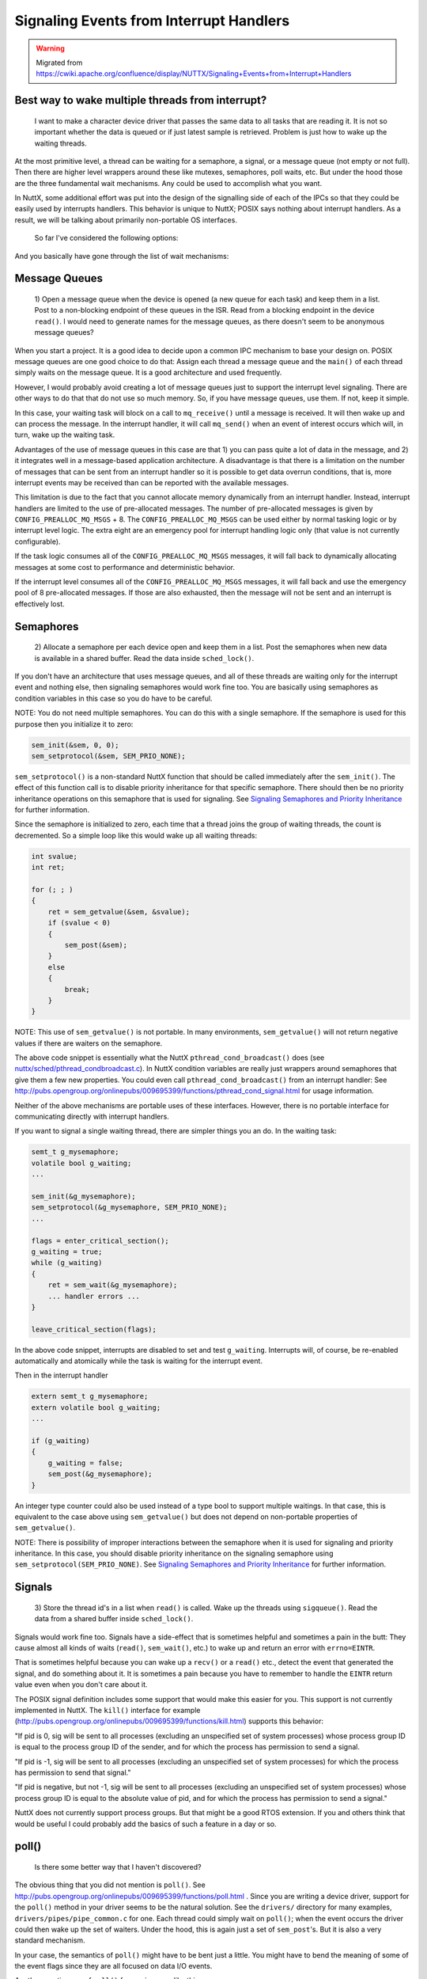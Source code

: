 ========================================
Signaling Events from Interrupt Handlers
========================================

.. warning:: Migrated from 
    https://cwiki.apache.org/confluence/display/NUTTX/Signaling+Events+from+Interrupt+Handlers

Best way to wake multiple threads from interrupt?
=================================================

    I want to make a character device driver that passes the same data to 
    all tasks that are reading it. It is not so important whether the data 
    is queued or if just latest sample is retrieved. Problem is just how to 
    wake up the waiting threads.

At the most primitive level, a thread can be waiting for a semaphore, a signal, 
or a message queue (not empty or not full). Then there are higher 
level wrappers around these like mutexes, semaphores, poll waits, 
etc. But under the hood those are the three fundamental wait 
mechanisms. Any could be used to accomplish what you want.

In NuttX, some additional effort was put into the design of the signalling 
side of each of the IPCs so that they could be easily used by interrupts 
handlers. This behavior is unique to NuttX; POSIX says nothing about 
interrupt handlers. As a result, we will be talking about primarily 
non-portable OS interfaces.

    So far I've considered the following options:

And you basically have gone through the list of wait mechanisms:

Message Queues
==============

  1) Open a message queue when the device is opened (a new queue for each 
  task) and keep them in a list. Post to a non-blocking endpoint of these 
  queues in the ISR. Read from a blocking endpoint in the device ``read()``. 
  I would need to generate names for the message queues, as there doesn't 
  seem to be anonymous message queues?

When you start a project. It is a good idea to decide upon a common IPC 
mechanism to base your design on. POSIX message queues are one good 
choice to do that: Assign each thread a message queue and the ``main()`` 
of each thread simply waits on the message queue. It is a good 
architecture and used frequently.

However, I would probably avoid creating a lot of message queues just 
to support the interrupt level signaling. There are other ways to do 
that that do not use so much memory. So, if you have message queues, 
use them. If not, keep it simple.

In this case, your waiting task will block on a call to ``mq_receive()`` 
until a message is received. It will then wake up and can process 
the message. In the interrupt handler, it will call ``mq_send()`` when 
an event of interest occurs which will, in turn, wake up the waiting 
task.

Advantages of the use of message queues in this case are that 1) you 
can pass quite a lot of data in the message, and 2) it integrates 
well in a message-based application architecture. A disadvantage 
is that there is a limitation on the number of messages that can be 
sent from an interrupt handler so it is possible to get data overrun 
conditions, that is, more interrupt events may be received than can 
be reported with the available messages.

This limitation is due to the fact that you cannot allocate memory 
dynamically from an interrupt handler. Instead, interrupt handlers 
are limited to the use of pre-allocated messages. The number of 
pre-allocated messages is given by ``CONFIG_PREALLOC_MQ_MSGS`` + 8. 
The ``CONFIG_PREALLOC_MQ_MSGS`` can be used either by normal tasking 
logic or by interrupt level logic. The extra eight are an emergency 
pool for interrupt handling logic only (that value is not currently 
configurable).

If the task logic consumes all of the ``CONFIG_PREALLOC_MQ_MSGS`` messages, it 
will fall back to dynamically allocating messages at some cost to 
performance and deterministic behavior.

If the interrupt level consumes all of the ``CONFIG_PREALLOC_MQ_MSGS`` 
messages, it will fall back and use the emergency pool of 8 
pre-allocated messages. If those are also exhausted, then the message 
will not be sent and an interrupt is effectively lost.

Semaphores
==========

  2) Allocate a semaphore per each device open and keep them in a list. 
  Post the semaphores when new data is available in a shared buffer. 
  Read the data inside ``sched_lock()``.

If you don't have an architecture that uses message queues, and all of 
these threads are waiting only for the interrupt event and nothing else, 
then signaling semaphores would work fine too. You are basically using 
semaphores as condition variables in this case so you do have to be careful.

NOTE: You do not need multiple semaphores. You can do this with a single 
semaphore. If the semaphore is used for this purpose then you initialize 
it to zero:

.. code-block:: c

    sem_init(&sem, 0, 0);
    sem_setprotocol(&sem, SEM_PRIO_NONE);

``sem_setprotocol()`` is a non-standard NuttX function that should be called 
immediately after the ``sem_init()``. The effect of this function call is to 
disable priority inheritance for that specific semaphore. There should 
then be no priority inheritance operations on this semaphore that is 
used for signaling. See `Signaling Semaphores and Priority Inheritance 
<https://cwiki.apache.org/confluence/display/NUTTX/Signaling+Semaphores+and+Priority+Inheritance>`_ 
for further information.

Since the semaphore is initialized to zero, each time that a thread joins 
the group of waiting threads, the count is decremented. So a simple loop 
like this would wake up all waiting threads:

.. code-block:: c

    int svalue;
    int ret;
    
    for (; ; )
    {
        ret = sem_getvalue(&sem, &svalue);
        if (svalue < 0)
        {
            sem_post(&sem);
        }
        else
        {
            break;
        }
    }

NOTE: This use of ``sem_getvalue()`` is not portable. In many environments, 
``sem_getvalue()`` will not return negative values if there are waiters on 
the semaphore.

The above code snippet is essentially what the NuttX 
``pthread_cond_broadcast()`` does (see `nuttx/sched/pthread_condbroadcast.c <https://github.com/apache/nuttx/blob/master/sched/pthread/pthread_condbroadcast.c>`_). 
In NuttX condition variables are really just wrappers around semaphores 
that give them a few new properties. You could even call 
``pthread_cond_broadcast()`` from an interrupt handler: See 
http://pubs.opengroup.org/onlinepubs/009695399/functions/pthread_cond_signal.html 
for usage information.

Neither of the above mechanisms are portable uses of these interfaces. 
However, there is no portable interface for communicating directly with 
interrupt handlers.

If you want to signal a single waiting thread, there are simpler things 
you an do. In the waiting task:

.. code-block:: c

    semt_t g_mysemaphore;
    volatile bool g_waiting;
    ...
    
    sem_init(&g_mysemaphore);
    sem_setprotocol(&g_mysemaphore, SEM_PRIO_NONE);
    ...
    
    flags = enter_critical_section();
    g_waiting = true;
    while (g_waiting)
    {
        ret = sem_wait(&g_mysemaphore);
        ... handler errors ...
    }
    
    leave_critical_section(flags);

In the above code snippet, interrupts are disabled to set and test 
``g_waiting``. Interrupts will, of course, be re-enabled automatically 
and atomically while the task is waiting for the interrupt event.

Then in the interrupt handler

.. code-block:: c 

    extern semt_t g_mysemaphore;
    extern volatile bool g_waiting;
    ...
    
    if (g_waiting)
    {
        g_waiting = false;
        sem_post(&g_mysemaphore);
    }

An integer type counter could also be used instead of a type bool to 
support multiple waitings. In that case, this is equivalent to the 
case above using ``sem_getvalue()`` but does not depend on non-portable 
properties of ``sem_getvalue()``.

NOTE: There is possibility of improper interactions between the 
semaphore when it is used for signaling and priority inheritance. 
In this case, you should disable priority inheritance on the 
signaling semaphore using ``sem_setprotocol(SEM_PRIO_NONE)``. See `Signaling Semaphores and Priority Inheritance 
<https://cwiki.apache.org/confluence/display/NUTTX/Signaling+Semaphores+and+Priority+Inheritance>`_ 
for further information.

Signals
=======

  3) Store the thread id's in a list when ``read()`` is called. Wake up the 
  threads using ``sigqueue()``. Read the data from a shared buffer 
  inside ``sched_lock()``.

Signals would work fine too. Signals have a side-effect that is sometimes 
helpful and sometimes a pain in the butt: They cause almost all kinds of 
waits (``read()``, ``sem_wait()``, etc.) to wake up and return an error with 
``errno=EINTR``.

That is sometimes helpful because you can wake up a ``recv()`` or a ``read()`` 
etc., detect the event that generated the signal, and do something 
about it. It is sometimes a pain because you have to remember to 
handle the ``EINTR`` return value even when you don't care about it.

The POSIX signal definition includes some support that would make this 
easier for you. This support is not currently implemented in NuttX. 
The ``kill()`` interface for example 
(http://pubs.opengroup.org/onlinepubs/009695399/functions/kill.html) 
supports this behavior:

"If pid is 0, sig will be sent to all processes (excluding an unspecified 
set of system processes) whose process group ID is equal to the process 
group ID of the sender, and for which the process has permission to send 
a signal.

"If pid is -1, sig will be sent to all processes (excluding an unspecified 
set of system processes) for which the process has permission to send that 
signal."

"If pid is negative, but not -1, sig will be sent to all processes (excluding 
an unspecified set of system processes) whose process group ID is equal to 
the absolute value of pid, and for which the process has permission to send 
a signal."

NuttX does not currently support process groups. But that might be a good 
RTOS extension. If you and others think that would be useful I could 
probably add the basics of such a feature in a day or so.

poll()
======

  Is there some better way that I haven't discovered?

The obvious thing that you did not mention is ``poll()``. See 
http://pubs.opengroup.org/onlinepubs/009695399/functions/poll.html . 
Since you are writing a device driver, support for the ``poll()`` method 
in your driver seems to be the natural solution. See the ``drivers/`` 
directory for many examples, ``drivers/pipes/pipe_common.c`` for one. 
Each thread could simply wait on ``poll()``; when the event occurs the 
driver could then wake up the set of waiters. Under the hood, this 
is again just a set of ``sem_post``'s. But it is also a very standard 
mechanism.

In your case, the semantics of ``poll()`` might have to be bent just a 
little. You might have to bend the meaning of some of the event 
flags since they are all focused on data I/O events.

Another creative use of ``poll()`` for use in cases like this:

  That would be something great! PX4 project has that implemented somehow
  (in C++), so maybe - if license permits - it could be ported to NuttX in
  no time?
  
  https://pixhawk.ethz.ch/px4/dev/shared_object_communication

I don't know a lot about this, but it might be worth looking into 
if it matches your need.